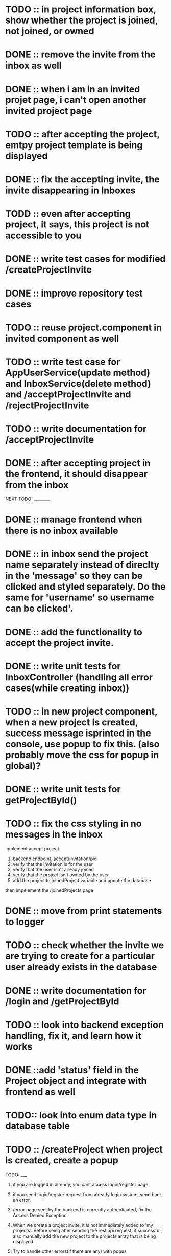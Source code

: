
* TODO :: in project information box, show whether the project is joined, not joined, or owned

* DONE :: remove the invite from the inbox as well

* DONE :: when i am in an invited projet page, i can't open another invited project page

* TODO :: after accepting the project, emtpy project template is being displayed

* DONE :: fix the accepting invite, the invite disappearing in Inboxes

* TODD :: even after accepting project, it says, this project is not accessible to you

* DONE :: write test cases for modified /createProjectInvite

* DONE :: improve repository test cases

* TODO :: reuse project.component in invited component as well

* TODO :: write test case for AppUserService(update method) and InboxService(delete method) and /acceptProjectInvite and /rejectProjectInvite

* TODO :: write documentation for /acceptProjectInvite

* DONE :: after accepting project in the frontend, it should disappear from the inbox



NEXT TODO:
__________

* DONE :: manage frontend when there is no inbox available

* DONE :: in inbox send the project name separately instead of direclty in the 'message' so they can be clicked and styled separately. Do the same for 'username' so username can be clicked'.

* DONE :: add the functionality to accept the project invite.

* DONE :: write unit tests for InboxController (handling all error cases(while creating inbox))

* TODO :: in new project component, when a new project is created, success message isprinted in the console, use popup to fix this. (also probably move the css for popup in global)?


* DONE :: write unit tests for getProjectById()

* TODO :: fix the css styling in no messages in the inbox

implement accept project

1. backend endpoint, accept/invitation/pid
2. verify that the invitation is for the user
3. verify that the user isn't already joined
4. verify that the project isn't owned by the user
5. add the project to joinedProject variable and update the database


then impelement the /joinedProjects page


* DONE :: move from print statements to logger


* TODO ::  check whether the invite we are trying to create for a particular user already exists in the database

* DONE :: write documentation for /login and /getProjectById

* TODO :: look into backend exception handling, fix it, and learn how it works


* DONE ::add 'status' field in the Project object and integrate with frontend as well

* TODO:: look into enum data type in database table

* TODO :: /createProject  when project is created, create a popup









TODO:
_____

1) if you are logged in already, you cant access login/register page.

2) if you send login/regster request from already login system, send back an error.

3) /error page sent by the backend is currently authenticated, fix the Access Denied Exception

4) When we create a project invite, it is not immediately added to 'my projects'. Before seing after sending the rest api request, if successful, also manually add the new project to the projects array that is being displayed.

5) Try to handle other errors(if there are any) with popus

6) implement have i been pawned

7) while logging in, only three attempts should be given for a particular username
